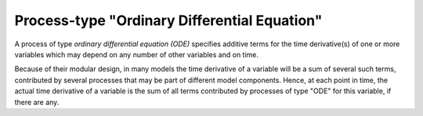 Process-type "Ordinary Differential Equation"
=============================================

A process of type *ordinary differential equation (ODE)*
specifies additive terms for the time derivative(s) of one or more variables
which may depend on any number of other variables and on time.

Because of their modular design, in many models the time derivative of a variable
will be a sum of several such terms, contributed by several processes 
that may be part of different model components.
Hence, at each point in time, the actual time derivative of a variable
is the sum of all terms contributed by processes of type "ODE" for this variable,
if there are any.
